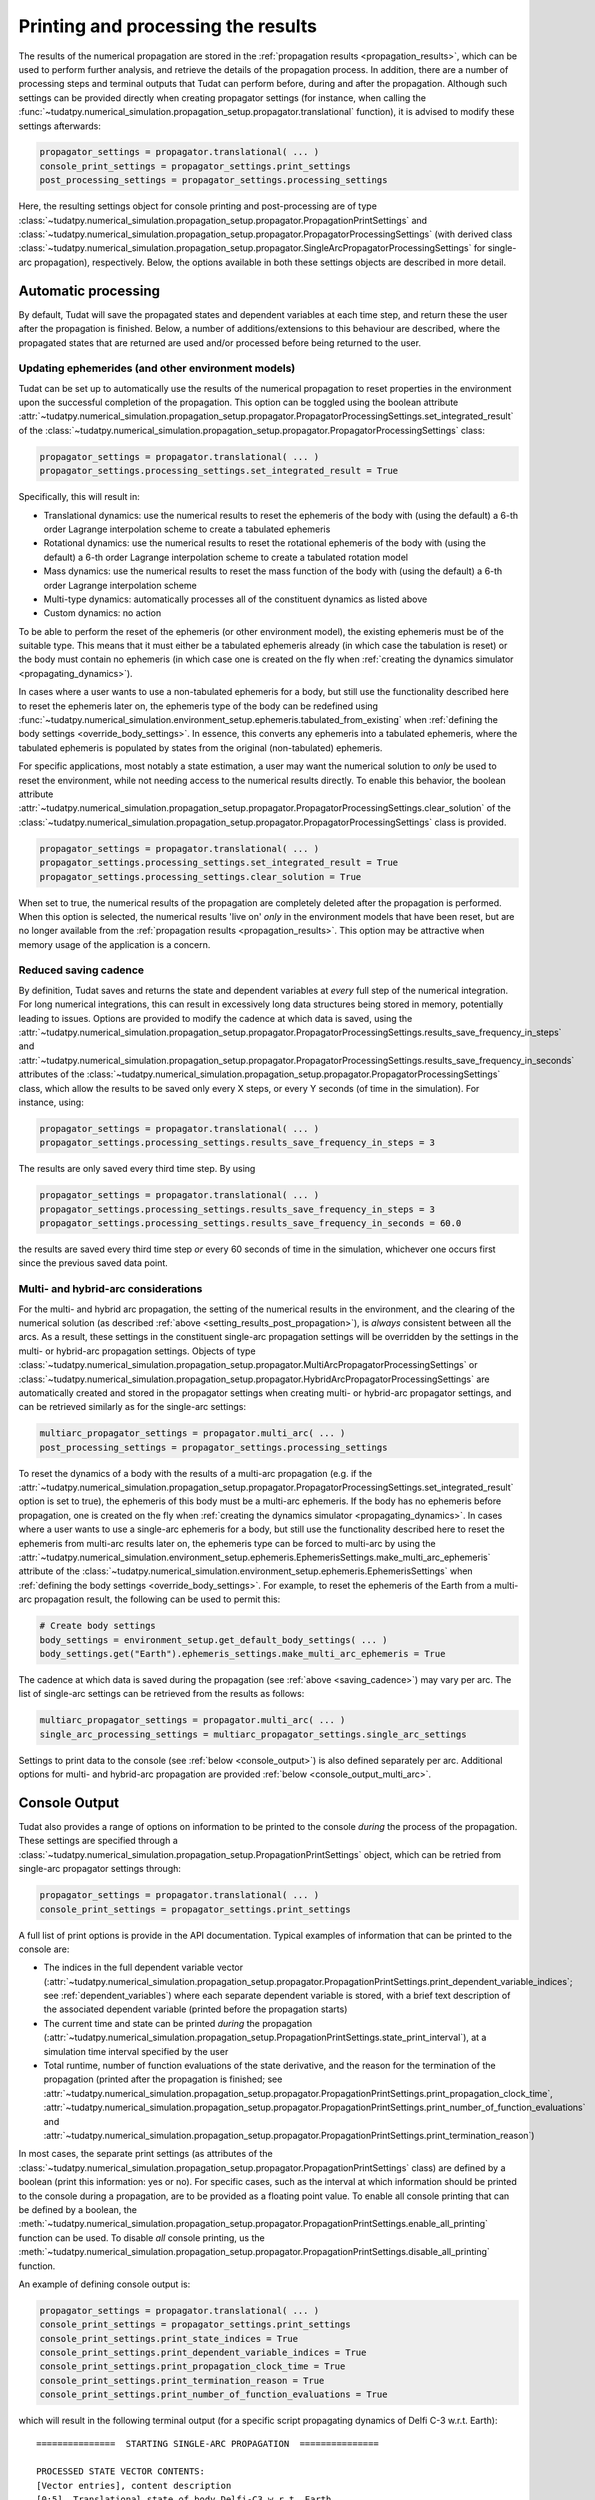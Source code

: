 .. _printing_processing_results:

###################################
Printing and processing the results
###################################

The results of the numerical propagation are stored in the :ref:`propagation results <propagation_results>`, which can be used to perform further
analysis, and retrieve the details of the propagation process. In addition, there are a number of processing steps and terminal outputs that 
Tudat can perform before, during and after the propagation. Although such settings can be provided directly
when creating propagator settings (for instance, when calling the :func:`~tudatpy.numerical_simulation.propagation_setup.propagator.translational`
function), it is advised to modify these settings afterwards:

.. code-block:: python

    propagator_settings = propagator.translational( ... )
    console_print_settings = propagator_settings.print_settings
    post_processing_settings = propagator_settings.processing_settings

Here, the resulting settings object for console printing and post-processing are of type
:class:`~tudatpy.numerical_simulation.propagation_setup.propagator.PropagationPrintSettings` and
:class:`~tudatpy.numerical_simulation.propagation_setup.propagator.PropagatorProcessingSettings`
(with derived class :class:`~tudatpy.numerical_simulation.propagation_setup.propagator.SingleArcPropagatorProcessingSettings`
for single-arc propagation), respectively. Below, the options available in both these settings objects are described in more
detail.

.. _auto_processing:

Automatic processing
====================

By default, Tudat will save the propagated states and dependent variables at each time step, and return these the user after the propagation is finished.
Below, a number of additions/extensions to this behaviour are described, where the propagated states that are returned are
used and/or processed before being returned to the user.

.. _setting_results_post_propagation:

Updating ephemerides (and other environment models)
---------------------------------------------------

Tudat can be set up to automatically use
the results of the numerical propagation to reset properties in the environment upon the successful completion of the propagation.
This option can be toggled using the boolean attribute :attr:`~tudatpy.numerical_simulation.propagation_setup.propagator.PropagatorProcessingSettings.set_integrated_result` of
the :class:`~tudatpy.numerical_simulation.propagation_setup.propagator.PropagatorProcessingSettings` class:

.. code-block:: python

    propagator_settings = propagator.translational( ... )
    propagator_settings.processing_settings.set_integrated_result = True

Specifically, this will result in:

* Translational dynamics: use the numerical results to reset the ephemeris of the body with (using the default)
  a 6-th order Lagrange interpolation scheme to create a tabulated ephemeris
* Rotational dynamics: use the numerical results to reset the rotational ephemeris of the body with (using the default)
  a 6-th order Lagrange interpolation scheme to create a tabulated rotation model
* Mass dynamics: use the numerical results to reset the mass function of the body with (using the default)
  a 6-th order Lagrange interpolation scheme
* Multi-type dynamics: automatically processes all of the constituent dynamics as listed above
* Custom dynamics: no action

To be able to perform the reset of the ephemeris (or other environment model), the existing ephemeris must be of the suitable type.
This means that it must either be a tabulated ephemeris already (in which case the tabulation is reset) or the body must contain no ephemeris
(in which case one is created on the fly when :ref:`creating the dynamics simulator <propagating_dynamics>`).

In cases where a user wants to use a
non-tabulated ephemeris for a body, but still use the functionality described here to reset the ephemeris later on, the ephemeris type of the
body can be redefined using :func:`~tudatpy.numerical_simulation.environment_setup.ephemeris.tabulated_from_existing`
when :ref:`defining the body settings <override_body_settings>`. In essence, this converts any ephemeris into a tabulated ephemeris,
where the tabulated ephemeris is populated by states from the original (non-tabulated) ephemeris.

For specific applications, most notably a state estimation, a user may want the numerical solution to *only* be used to reset the environment,
while not needing access to the numerical results directly.
To enable this behavior, the boolean attribute
:attr:`~tudatpy.numerical_simulation.propagation_setup.propagator.PropagatorProcessingSettings.clear_solution` of
the :class:`~tudatpy.numerical_simulation.propagation_setup.propagator.PropagatorProcessingSettings` class is provided.

.. code-block:: python

    propagator_settings = propagator.translational( ... )
    propagator_settings.processing_settings.set_integrated_result = True
    propagator_settings.processing_settings.clear_solution = True
        
When set to true, the numerical results of the propagation are completely deleted after the propagation is performed.
When this option is selected, the numerical results 'live on' *only* in the environment models that have been reset,
but are no longer available from the :ref:`propagation results <propagation_results>`.
This option may be attractive when memory usage of the application is a concern.

.. _saving_cadence:

Reduced saving cadence
----------------------

By definition, Tudat saves and returns the state and dependent variables at *every* full step of the numerical integration.
For long numerical integrations, this can result in excessively long data structures being stored in memory, potentially
leading to issues. Options are provided to modify the cadence at which data is saved, using the 
:attr:`~tudatpy.numerical_simulation.propagation_setup.propagator.PropagatorProcessingSettings.results_save_frequency_in_steps` and
:attr:`~tudatpy.numerical_simulation.propagation_setup.propagator.PropagatorProcessingSettings.results_save_frequency_in_seconds` attributes of 
the :class:`~tudatpy.numerical_simulation.propagation_setup.propagator.PropagatorProcessingSettings` class,
which allow the results to be saved only every X steps, or every Y seconds (of time in the simulation). For instance, using:

.. code-block:: python

    propagator_settings = propagator.translational( ... )
    propagator_settings.processing_settings.results_save_frequency_in_steps = 3
    
The results are only saved every third time step. By using 

.. code-block:: python

    propagator_settings = propagator.translational( ... )
    propagator_settings.processing_settings.results_save_frequency_in_steps = 3
    propagator_settings.processing_settings.results_save_frequency_in_seconds = 60.0
    
the results are saved every third time step *or* every 60 seconds of time in the simulation, whichever one occurs first since the previous
saved data point.
        



Multi- and hybrid-arc considerations
------------------------------------

For the multi- and hybrid arc propagation, the setting of the numerical results in the environment,
and the clearing of the numerical solution (as described :ref:`above <setting_results_post_propagation>`), is *always* consistent between all the arcs.
As a result, these settings in the constituent single-arc propagation settings will be overridden
by the settings in the multi- or hybrid-arc propagation settings. Objects of type
:class:`~tudatpy.numerical_simulation.propagation_setup.propagator.MultiArcPropagatorProcessingSettings` or
:class:`~tudatpy.numerical_simulation.propagation_setup.propagator.HybridArcPropagatorProcessingSettings` are automatically
created and stored in the propagator settings when creating multi- or hybrid-arc propagator settings, and can be retrieved similarly as for the single-arc settings:


.. code-block:: python

    multiarc_propagator_settings = propagator.multi_arc( ... )
    post_processing_settings = propagator_settings.processing_settings

To reset the dynamics of a body with the results of a multi-arc propagation (e.g. if the
:attr:`~tudatpy.numerical_simulation.propagation_setup.propagator.PropagatorProcessingSettings.set_integrated_result` option is set to true),
the ephemeris of this body must be a multi-arc ephemeris. If the body has no ephemeris before propagation,
one is created on the fly when :ref:`creating the dynamics simulator <propagating_dynamics>`.
In cases where a user wants to use a
single-arc ephemeris for a body, but still use the functionality described here to reset the ephemeris from multi-arc results later on,
the ephemeris type can be forced to multi-arc by using the
:attr:`~tudatpy.numerical_simulation.environment_setup.ephemeris.EphemerisSettings.make_multi_arc_ephemeris` attribute of the
:class:`~tudatpy.numerical_simulation.environment_setup.ephemeris.EphemerisSettings` when :ref:`defining the body settings <override_body_settings>`.
For example, to reset the ephemeris of the Earth from a multi-arc propagation result, the following can be used to permit this:

.. code-block:: python

   # Create body settings
   body_settings = environment_setup.get_default_body_settings( ... )
   body_settings.get("Earth").ephemeris_settings.make_multi_arc_ephemeris = True

The cadence at which data is saved during the propagation (see :ref:`above <saving_cadence>`) may vary per arc. The list of single-arc settings
can be retrieved from the results as follows:

.. code-block:: python

    multiarc_propagator_settings = propagator.multi_arc( ... )
    single_arc_processing_settings = multiarc_propagator_settings.single_arc_settings
  
Settings to print data to the console (see :ref:`below <console_output>`) is also defined separately per arc. Additional options
for multi- and hybrid-arc propagation are provided :ref:`below <console_output_multi_arc>`.


.. _console_output:

Console Output
==============

Tudat also provides a range of options on information to be printed to the console *during* the process of the propagation.
These settings are specified through a :class:`~tudatpy.numerical_simulation.propagation_setup.PropagationPrintSettings` object,
which can be retried from single-arc propagator settings through:

.. code-block:: python

    propagator_settings = propagator.translational( ... )
    console_print_settings = propagator_settings.print_settings

A full list of print options is provide in the API documentation. Typical examples of information that can be printed to the console are:

* The indices in the full dependent variable vector
  (:attr:`~tudatpy.numerical_simulation.propagation_setup.propagator.PropagationPrintSettings.print_dependent_variable_indices`;
  see :ref:`dependent_variables`) where each separate dependent variable is stored,
  with a brief text description of the associated dependent variable (printed before the propagation starts)
* The current time and state can be printed *during* the propagation
  (:attr:`~tudatpy.numerical_simulation.propagation_setup.PropagationPrintSettings.state_print_interval`),
  at a simulation time interval specified by the user
* Total runtime, number of function evaluations of the state derivative, and the reason for the termination of the propagation
  (printed after the propagation is finished; see
  :attr:`~tudatpy.numerical_simulation.propagation_setup.propagator.PropagationPrintSettings.print_propagation_clock_time`,
  :attr:`~tudatpy.numerical_simulation.propagation_setup.propagator.PropagationPrintSettings.print_number_of_function_evaluations` and
  :attr:`~tudatpy.numerical_simulation.propagation_setup.propagator.PropagationPrintSettings.print_termination_reason`)

In most cases, the separate print settings (as attributes of the :class:`~tudatpy.numerical_simulation.propagation_setup.propagator.PropagationPrintSettings` class)
are defined by a boolean (print this information: yes or no).
For specific cases, such as the interval at which information should be printed to the console during a propagation,
are to be provided as a floating point value. To enable all console printing that can be defined by a boolean, the
:meth:`~tudatpy.numerical_simulation.propagation_setup.propagator.PropagationPrintSettings.enable_all_printing` function can be used.
To disable *all* console printing, us the :meth:`~tudatpy.numerical_simulation.propagation_setup.propagator.PropagationPrintSettings.disable_all_printing`
function.

An example of defining console output is:

.. code-block:: python

    propagator_settings = propagator.translational( ... )
    console_print_settings = propagator_settings.print_settings
    console_print_settings.print_state_indices = True
    console_print_settings.print_dependent_variable_indices = True
    console_print_settings.print_propagation_clock_time = True
    console_print_settings.print_termination_reason = True
    console_print_settings.print_number_of_function_evaluations = True
    
which will result in the following terminal output (for a specific script propagating dynamics of Delfi C-3 w.r.t. Earth)::

    ===============  STARTING SINGLE-ARC PROPAGATION  ===============

    PROCESSED STATE VECTOR CONTENTS:
    [Vector entries], content description
    [0:5], Translational state of body Delfi-C3 w.r.t. Earth

    DEPENDENT VARIABLE VECTOR CONTENTS:
    [Vector entries], content description
    [0:2], Total acceleration in inertial frame of Delfi-C3
    [3:8], Kepler elements of Delfi-C3 w.r.t. Earth

    PROPAGATION FINISHED.
    Total Number of Function Evaluations: 43201
    Total propagation clock time: 2.94223 seconds
    Termination reason: Propagation successful; termination condition exceeded

    =================================================================


.. _console_output_multi_arc:

Multi- and hybrid-arc console output
------------------------------------

For the multi- and hybrid arc simulations, the console output is specified in its constituent single-arc propagation settings where,
in principle, these settings can be different for each arc, and are processed independently.
However, a number of additional options are available for printing output to the console for multi- and hybrid-arc propagation,
in the :class:`~tudatpy.numerical_simulation.propagation_setup.propagator.MultiArcPropagatorProcessingSettings` and
:class:`~tudatpy.numerical_simulation.propagation_setup.propagator.HybridArcPropagatorProcessingSettings` classes:

* For the multi- and hybrid arc propagation, there is an option to ensure identical print settings for each arc (see :attr:`~tudatpy.numerical_simulation.propagation_setup.propagator.MultiArcPropagatorProcessingSettings.set_print_settings_for_all_arcs`)
* For the multi-arc propagation, there is an option to automatically suppress all output for all arcs *except* the first arc (see :attr:`~tudatpy.numerical_simulation.propagation_setup.propagator.MultiArcPropagatorProcessingSettings.print_output_on_first_arc_only`)
  This is typically used in cases where the settings for each arc are largely identical
* For the hybrid-arc propagation, the constituent single- and multi-arc settings can be independently modified. These settings can 
  be extracted from the :attr:`~tudatpy.numerical_simulation.propagation_setup.propagator.HybridArcPropagatorProcessingSettings.single_arc_settings` and 
  :attr:`~tudatpy.numerical_simulation.propagation_setup.propagator.HybridArcPropagatorProcessingSettings.multi_arc_settings` attributes.






